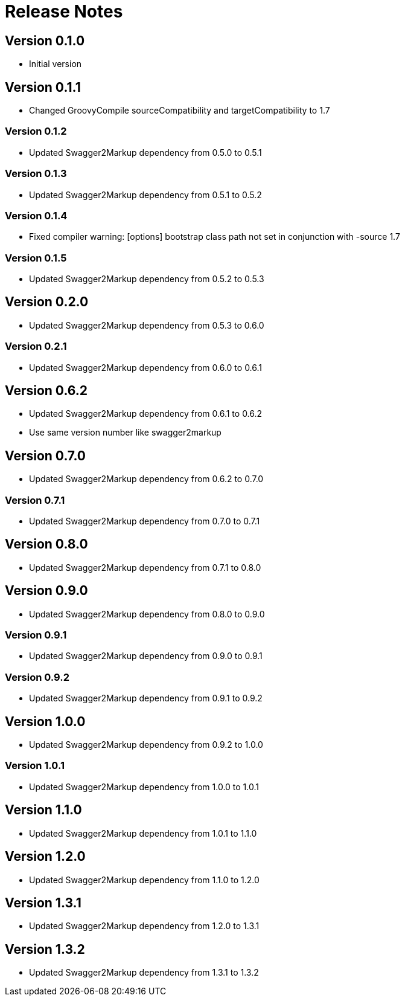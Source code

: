 = Release Notes

== Version 0.1.0
* Initial version

== Version 0.1.1
* Changed GroovyCompile sourceCompatibility and targetCompatibility to 1.7

=== Version 0.1.2
* Updated Swagger2Markup dependency from 0.5.0 to 0.5.1

=== Version 0.1.3
* Updated Swagger2Markup dependency from 0.5.1 to 0.5.2

=== Version 0.1.4
* Fixed compiler warning: [options] bootstrap class path not set in conjunction with -source 1.7

=== Version 0.1.5
* Updated Swagger2Markup dependency from 0.5.2 to 0.5.3

== Version 0.2.0
* Updated Swagger2Markup dependency from 0.5.3 to 0.6.0

=== Version 0.2.1
* Updated Swagger2Markup dependency from 0.6.0 to 0.6.1

== Version 0.6.2
* Updated Swagger2Markup dependency from 0.6.1 to 0.6.2
* Use same version number like swagger2markup

== Version 0.7.0
* Updated Swagger2Markup dependency from 0.6.2 to 0.7.0

=== Version 0.7.1
* Updated Swagger2Markup dependency from 0.7.0 to 0.7.1

== Version 0.8.0
* Updated Swagger2Markup dependency from 0.7.1 to 0.8.0

== Version 0.9.0
* Updated Swagger2Markup dependency from 0.8.0 to 0.9.0

=== Version 0.9.1
* Updated Swagger2Markup dependency from 0.9.0 to 0.9.1

=== Version 0.9.2
* Updated Swagger2Markup dependency from 0.9.1 to 0.9.2

== Version 1.0.0
* Updated Swagger2Markup dependency from 0.9.2 to 1.0.0

=== Version 1.0.1
* Updated Swagger2Markup dependency from 1.0.0 to 1.0.1

== Version 1.1.0
* Updated Swagger2Markup dependency from 1.0.1 to 1.1.0

== Version 1.2.0
* Updated Swagger2Markup dependency from 1.1.0 to 1.2.0

== Version 1.3.1
* Updated Swagger2Markup dependency from 1.2.0 to 1.3.1

== Version 1.3.2
* Updated Swagger2Markup dependency from 1.3.1 to 1.3.2